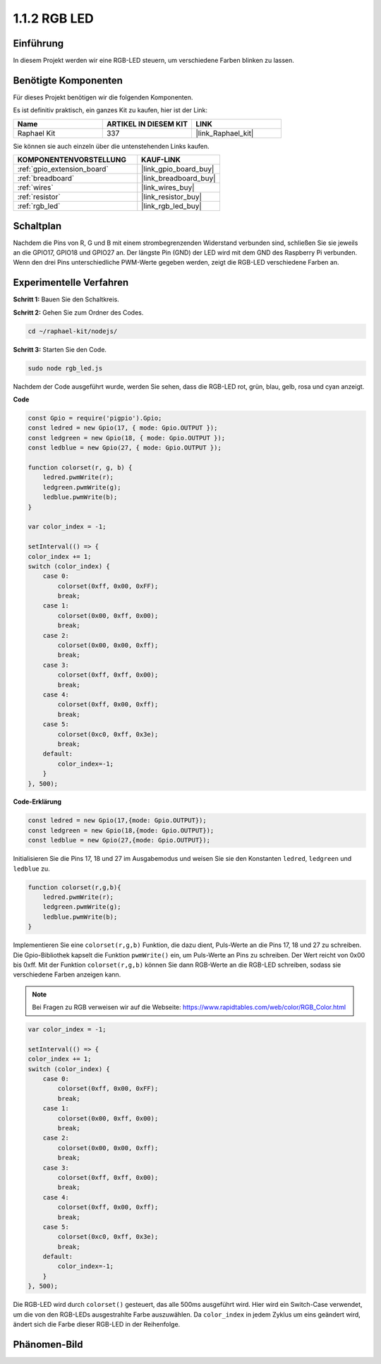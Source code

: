.. _1.1.2_js:

1.1.2 RGB LED
================

Einführung
--------------

In diesem Projekt werden wir eine RGB-LED steuern, um verschiedene Farben blinken zu lassen.

Benötigte Komponenten
------------------------------

Für dieses Projekt benötigen wir die folgenden Komponenten.

.. image:: img/list_rgb_led.png
    :align: center

Es ist definitiv praktisch, ein ganzes Kit zu kaufen, hier ist der Link:

.. list-table::
    :widths: 20 20 20
    :header-rows: 1

    *   - Name
        - ARTIKEL IN DIESEM KIT
        - LINK
    *   - Raphael Kit
        - 337
        - |link_Raphael_kit|

Sie können sie auch einzeln über die untenstehenden Links kaufen.

.. list-table::
    :widths: 30 20
    :header-rows: 1

    *   - KOMPONENTENVORSTELLUNG
        - KAUF-LINK

    *   - :ref:`gpio_extension_board`
        - |link_gpio_board_buy|
    *   - :ref:`breadboard`
        - |link_breadboard_buy|
    *   - :ref:`wires`
        - |link_wires_buy|
    *   - :ref:`resistor`
        - |link_resistor_buy|
    *   - :ref:`rgb_led`
        - |link_rgb_led_buy|

Schaltplan
-----------------------

Nachdem die Pins von R, G und B mit einem strombegrenzenden Widerstand verbunden sind, schließen Sie sie jeweils an die GPIO17, GPIO18 und GPIO27 an. Der längste Pin (GND) der LED wird mit dem GND des Raspberry Pi verbunden. Wenn den drei Pins unterschiedliche PWM-Werte gegeben werden, zeigt die RGB-LED verschiedene Farben an.

.. image:: img/rgb_led_schematic.png

Experimentelle Verfahren
----------------------------

**Schritt 1:** Bauen Sie den Schaltkreis.

.. image:: img/image61.png

**Schritt 2:** Gehen Sie zum Ordner des Codes.

.. raw:: html

    <run></run>

.. code-block::

    cd ~/raphael-kit/nodejs/

**Schritt 3:** Starten Sie den Code.

.. raw:: html

    <run></run>

.. code-block::

    sudo node rgb_led.js

Nachdem der Code ausgeführt wurde, werden Sie sehen, dass die RGB-LED rot, grün, blau, gelb, rosa und cyan anzeigt.   

**Code**

.. code-block:: js

    const Gpio = require('pigpio').Gpio;
    const ledred = new Gpio(17, { mode: Gpio.OUTPUT });
    const ledgreen = new Gpio(18, { mode: Gpio.OUTPUT });
    const ledblue = new Gpio(27, { mode: Gpio.OUTPUT });

    function colorset(r, g, b) {
        ledred.pwmWrite(r);
        ledgreen.pwmWrite(g);
        ledblue.pwmWrite(b);
    }

    var color_index = -1;

    setInterval(() => {
    color_index += 1;
    switch (color_index) {
        case 0:
            colorset(0xff, 0x00, 0xFF);
            break;
        case 1:
            colorset(0x00, 0xff, 0x00);
            break;
        case 2:
            colorset(0x00, 0x00, 0xff);
            break;
        case 3:
            colorset(0xff, 0xff, 0x00);
            break;
        case 4:
            colorset(0xff, 0x00, 0xff);
            break;
        case 5:
            colorset(0xc0, 0xff, 0x3e);
            break;
        default:
            color_index=-1;
        }
    }, 500);  

**Code-Erklärung**

.. code-block:: js

    const ledred = new Gpio(17,{mode: Gpio.OUTPUT});
    const ledgreen = new Gpio(18,{mode: Gpio.OUTPUT});
    const ledblue = new Gpio(27,{mode: Gpio.OUTPUT});

Initialisieren Sie die Pins 17, 18 und 27 im Ausgabemodus und weisen Sie sie den Konstanten ``ledred``, ``ledgreen`` und ``ledblue`` zu.

.. code-block:: js

    function colorset(r,g,b){
        ledred.pwmWrite(r);
        ledgreen.pwmWrite(g);
        ledblue.pwmWrite(b);
    }

Implementieren Sie eine ``colorset(r,g,b)`` Funktion, die dazu dient, Puls-Werte an die Pins 17, 18 und 27 zu schreiben. Die Gpio-Bibliothek kapselt die Funktion ``pwmWrite()`` ein, um Puls-Werte an Pins zu schreiben. Der Wert reicht von 0x00 bis 0xff. Mit der Funktion ``colorset(r,g,b)`` können Sie dann RGB-Werte an die RGB-LED schreiben, sodass sie verschiedene Farben anzeigen kann.

.. note::
    Bei Fragen zu RGB verweisen wir auf die Webseite: https://www.rapidtables.com/web/color/RGB_Color.html

.. code-block:: js

    var color_index = -1;

    setInterval(() => {
    color_index += 1;
    switch (color_index) {
        case 0:
            colorset(0xff, 0x00, 0xFF);
            break;
        case 1:
            colorset(0x00, 0xff, 0x00);
            break;
        case 2:
            colorset(0x00, 0x00, 0xff);
            break;
        case 3:
            colorset(0xff, 0xff, 0x00);
            break;
        case 4:
            colorset(0xff, 0x00, 0xff);
            break;
        case 5:
            colorset(0xc0, 0xff, 0x3e);
            break;
        default:
            color_index=-1;
        }
    }, 500);  

Die RGB-LED wird durch ``colorset()`` gesteuert, das alle 500ms ausgeführt wird.
Hier wird ein Switch-Case verwendet, um die von den RGB-LEDs ausgestrahlte Farbe auszuwählen.
Da ``color_index`` in jedem Zyklus um eins geändert wird, ändert sich die Farbe dieser RGB-LED in der Reihenfolge.

Phänomen-Bild
------------------------

.. image:: img/image62.jpeg



